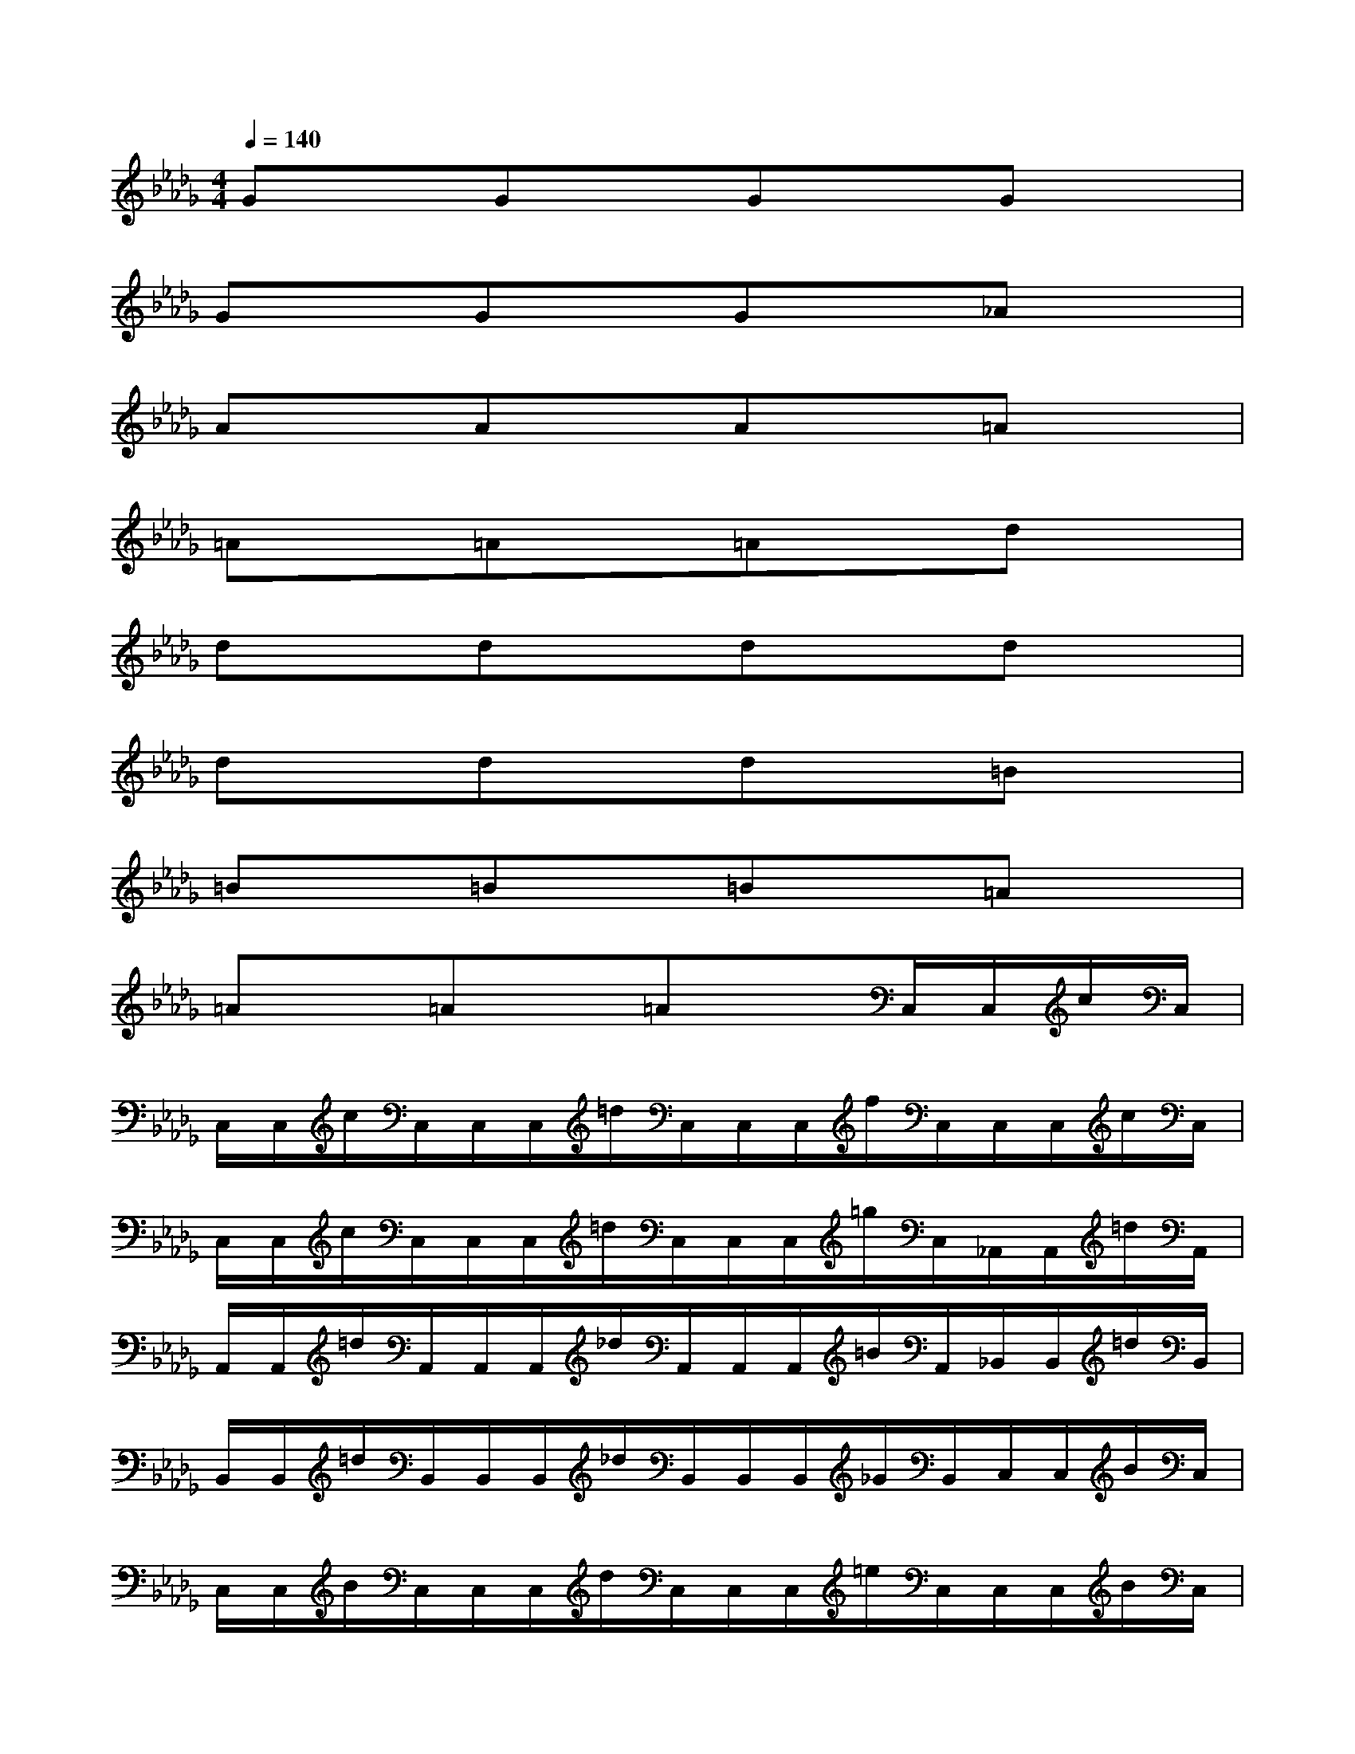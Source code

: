 X:1
T:
M:4/4
L:1/8
Q:1/4=140
K:Db%5flats
V:1
GxGxGxGx|
GxGxGx_Ax|
AxAxAx=Ax|
=Ax=Ax=Axdx|
dxdxdxdx|
dxdxdx=Bx|
=Bx=Bx=Bx=Ax|
=Ax=Ax=AxC,/2C,/2c/2C,/2|
C,/2C,/2c/2C,/2C,/2C,/2=d/2C,/2C,/2C,/2f/2C,/2C,/2C,/2c/2C,/2|
C,/2C,/2c/2C,/2C,/2C,/2=d/2C,/2C,/2C,/2=g/2C,/2_A,,/2A,,/2=d/2A,,/2|
A,,/2A,,/2=d/2A,,/2A,,/2A,,/2_d/2A,,/2A,,/2A,,/2=B/2A,,/2_B,,/2B,,/2=d/2B,,/2|
B,,/2B,,/2=d/2B,,/2B,,/2B,,/2_d/2B,,/2B,,/2B,,/2_G/2B,,/2C,/2C,/2B/2C,/2|
C,/2C,/2B/2C,/2C,/2C,/2d/2C,/2C,/2C,/2=e/2C,/2C,/2C,/2B/2C,/2|
C,/2C,/2B/2C,/2C,/2C,/2d/2C,/2C,/2C,/2g/2C,/2A,,/2A,,/2=e/2A,,/2|
A,,/2A,,/2=e/2A,,/2A,,/2A,,/2=d/2A,,/2A,,/2A,,/2c/2A,,/2B,,/2B,,/2=b/2_B,,/2|
B,,/2B,,/2=b/2_B,,/2B,,/2B,,/2b/2B,,/2B,,/2B,,/2=g/2B,,/2C,/2[C,/2A,,/2][c/2A,/2][C,/2A,,/2]